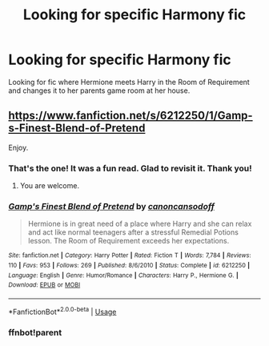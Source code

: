 #+TITLE: Looking for specific Harmony fic

* Looking for specific Harmony fic
:PROPERTIES:
:Author: captainofthelosers19
:Score: 13
:DateUnix: 1586958127.0
:DateShort: 2020-Apr-15
:FlairText: What's That Fic?
:END:
Looking for fic where Hermione meets Harry in the Room of Requirement and changes it to her parents game room at her house.


** [[https://www.fanfiction.net/s/6212250/1/Gamp-s-Finest-Blend-of-Pretend]]

Enjoy.
:PROPERTIES:
:Author: HHrPie
:Score: 6
:DateUnix: 1586958388.0
:DateShort: 2020-Apr-15
:END:

*** That's the one! It was a fun read. Glad to revisit it. Thank you!
:PROPERTIES:
:Author: captainofthelosers19
:Score: 4
:DateUnix: 1586958522.0
:DateShort: 2020-Apr-15
:END:

**** You are welcome.
:PROPERTIES:
:Author: HHrPie
:Score: 2
:DateUnix: 1586958941.0
:DateShort: 2020-Apr-15
:END:


*** [[https://www.fanfiction.net/s/6212250/1/][*/Gamp's Finest Blend of Pretend/*]] by [[https://www.fanfiction.net/u/1223678/canoncansodoff][/canoncansodoff/]]

#+begin_quote
  Hermione is in great need of a place where Harry and she can relax and act like normal teenagers after a stressful Remedial Potions lesson. The Room of Requirement exceeds her expectations.
#+end_quote

^{/Site/:} ^{fanfiction.net} ^{*|*} ^{/Category/:} ^{Harry} ^{Potter} ^{*|*} ^{/Rated/:} ^{Fiction} ^{T} ^{*|*} ^{/Words/:} ^{7,784} ^{*|*} ^{/Reviews/:} ^{110} ^{*|*} ^{/Favs/:} ^{953} ^{*|*} ^{/Follows/:} ^{269} ^{*|*} ^{/Published/:} ^{8/6/2010} ^{*|*} ^{/Status/:} ^{Complete} ^{*|*} ^{/id/:} ^{6212250} ^{*|*} ^{/Language/:} ^{English} ^{*|*} ^{/Genre/:} ^{Humor/Romance} ^{*|*} ^{/Characters/:} ^{Harry} ^{P.,} ^{Hermione} ^{G.} ^{*|*} ^{/Download/:} ^{[[http://www.ff2ebook.com/old/ffn-bot/index.php?id=6212250&source=ff&filetype=epub][EPUB]]} ^{or} ^{[[http://www.ff2ebook.com/old/ffn-bot/index.php?id=6212250&source=ff&filetype=mobi][MOBI]]}

--------------

*FanfictionBot*^{2.0.0-beta} | [[https://github.com/tusing/reddit-ffn-bot/wiki/Usage][Usage]]
:PROPERTIES:
:Author: FanfictionBot
:Score: 2
:DateUnix: 1586963759.0
:DateShort: 2020-Apr-15
:END:


*** ffnbot!parent
:PROPERTIES:
:Author: rohan62442
:Score: 1
:DateUnix: 1586963737.0
:DateShort: 2020-Apr-15
:END:
